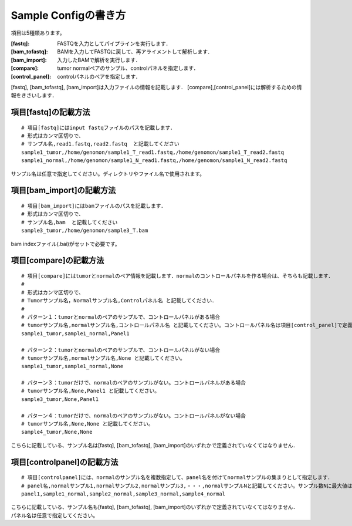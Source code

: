 ========================================
Sample Configの書き方
========================================

項目は5種類あります。

:[fastq]: FASTQを入力としてパイプラインを実行します．
:[bam_tofastq]: BAMを入力してFASTQに戻して、再アライメントして解析します．
:[bam_import]: 入力したBAMで解析を実行します．
:[compare]: tumor normalペアのサンプル、controlパネルを指定します．
:[control_panel]: controlパネルのペアを指定します．

[fastq], [bam_tofastq], [bam_import]は入力ファイルの情報を記載します．
[compare],[control_panel]には解析するための情報をきさいします．


項目[fastq]の記載方法
---------------------

::

  # 項目[fastq]にはinput fastqファイルのパスを記載します．
  # 形式はカンマ区切りで、  
  # サンプル名,read1.fastq,read2.fastq  と記載してください
  sample1_tumor,/home/genomon/sample1_T_read1.fastq,/home/genomon/sample1_T_read2.fastq
  sample1_normal,/home/genomon/sample1_N_read1.fastq,/home/genomon/sample1_N_read2.fastq

サンプル名は任意で指定してください。ディレクトリやファイル名で使用されます。


項目[bam_import]の記載方法
--------------------------

::

  # 項目[bam_import]にはbamファイルのパスを記載します．
  # 形式はカンマ区切りで、
  # サンプル名,bam  と記載してください
  sample3_tumor,/home/genomon/sample3_T.bam
  
bam indexファイル(.bai)がセットで必要です。


項目[compare]の記載方法
---------------------

::

  # 項目[compare]にはtumorとnormalのペア情報を記載します．normalのコントロールパネルを作る場合は、そちらも記載します．
  #
  # 形式はカンマ区切りで、
  # Tumorサンプル名，Normalサンプル名,Controlパネル名 と記載してください．
  #
  # パターン１：tumorとnormalのペアのサンプルで、コントロールパネルがある場合
  # tumorサンプル名,normalサンプル名,コントロールパネル名 と記載してください。コントロールパネル名は項目[control_panel]で定義した名前を使用します。
  sample1_tumor,sample1_normal,Panel1
  
  # パターン２：tumorとnormalのペアのサンプルで、コントロールパネルがない場合
  # tumorサンプル名,normalサンプル名,None と記載してください。
  sample1_tumor,sample1_normal,None
  
  # パターン３：tumorだけで、normalのペアのサンプルがない。コントロールパネルがある場合
  # tumorサンプル名,None,Panel1 と記載してください。
  sample3_tumor,None,Panel1

  # パターン４：tumorだけで、normalのペアのサンプルがない。コントロールパネルがない場合
  # tumorサンプル名,None,None と記載してください。
  sample4_tumor,None,None

こちらに記載している、サンプル名は[fastq], [bam_tofastq], [bam_import]のいずれかで定義されていなくてはなりません．


項目[controlpanel]の記載方法
----------------------------

::

  # 項目[controlpanel]には、normalのサンプル名を複数指定して、panel名を付けてnormalサンプルの集まりとして指定します．
  # panel名,normalサンプル1,normalサンプル2,normalサンプル3,・・・,normalサンプルNと記載してください。サンプル数Nに最大値はないです。
  panel1,sample1_normal,sample2_normal,sample3_normal,sample4_normal

こちらに記載している、サンプル名も[fastq], [bam_tofastq], [bam_import]のいずれかで定義されていなくてはなりません．
パネル名は任意で指定してください。




